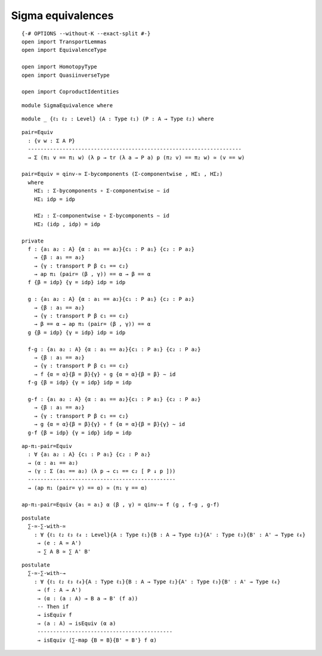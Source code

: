 Sigma equivalences
-------------------------------------

::

   {-# OPTIONS --without-K --exact-split #-}
   open import TransportLemmas
   open import EquivalenceType

   open import HomotopyType
   open import QuasiinverseType

   open import CoproductIdentities

::

   module SigmaEquivalence where

::

     module _ {ℓ₁ ℓ₂ : Level} (A : Type ℓ₁) (P : A → Type ℓ₂) where

::

       pair=Equiv
         : {v w : Σ A P}
         --------------------------------------------------------------------
         → Σ (π₁ v == π₁ w) (λ p → tr (λ a → P a) p (π₂ v) == π₂ w) ≃ (v == w)

       pair=Equiv = qinv-≃ Σ-bycomponents (Σ-componentwise , HΣ₁ , HΣ₂)
         where
           HΣ₁ : Σ-bycomponents ∘ Σ-componentwise ∼ id
           HΣ₁ idp = idp

           HΣ₂ : Σ-componentwise ∘ Σ-bycomponents ∼ id
           HΣ₂ (idp , idp) = idp

       private
         f : {a₁ a₂ : A} {α : a₁ == a₂}{c₁ : P a₁} {c₂ : P a₂}
           → {β : a₁ == a₂}
           → {γ : transport P β c₁ == c₂}
           → ap π₁ (pair= (β , γ)) == α → β == α
         f {β = idp} {γ = idp} idp = idp

         g : {a₁ a₂ : A} {α : a₁ == a₂}{c₁ : P a₁} {c₂ : P a₂}
           → {β : a₁ == a₂}
           → {γ : transport P β c₁ == c₂}
           → β == α → ap π₁ (pair= (β , γ)) == α
         g {β = idp} {γ = idp} idp = idp

         f-g : {a₁ a₂ : A} {α : a₁ == a₂}{c₁ : P a₁} {c₂ : P a₂}
           → {β : a₁ == a₂}
           → {γ : transport P β c₁ == c₂}
           → f {α = α}{β = β}{γ} ∘ g {α = α}{β = β} ∼ id
         f-g {β = idp} {γ = idp} idp = idp

         g-f : {a₁ a₂ : A} {α : a₁ == a₂}{c₁ : P a₁} {c₂ : P a₂}
           → {β : a₁ == a₂}
           → {γ : transport P β c₁ == c₂}
           → g {α = α}{β = β}{γ} ∘ f {α = α}{β = β}{γ} ∼ id
         g-f {β = idp} {γ = idp} idp = idp

::

       ap-π₁-pair=Equiv
         : ∀ {a₁ a₂ : A} {c₁ : P a₁} {c₂ : P a₂}
         → (α : a₁ == a₂)
         → (γ : Σ (a₁ == a₂) (λ p → c₁ == c₂ [ P ↓ p ]))
         -----------------------------------------------
         → (ap π₁ (pair= γ) == α) ≃ (π₁ γ == α)

       ap-π₁-pair=Equiv {a₁ = a₁} α (β , γ) = qinv-≃ f (g , f-g , g-f)

::

     postulate
       ∑-≃-∑-with-≃
         : ∀ {ℓ₁ ℓ₂ ℓ₃ ℓ₄ : Level}{A : Type ℓ₁}{B : A → Type ℓ₂}{A' : Type ℓ₃}{B' : A' → Type ℓ₄}
          → (e : A ≃ A')
          → ∑ A B ≃ ∑ A' B'

::

     postulate
       ∑-≃-∑-with-→
         : ∀ {ℓ₁ ℓ₂ ℓ₃ ℓ₄}{A : Type ℓ₁}{B : A → Type ℓ₂}{A' : Type ℓ₃}{B' : A' → Type ℓ₄}
          → (f : A → A')
          → (α : (a : A) → B a → B' (f a))
          -- Then if
          → isEquiv f
          → (a : A) → isEquiv (α a)
          -------------------------------------------
          → isEquiv (∑-map {B = B}{B' = B'} f α)
